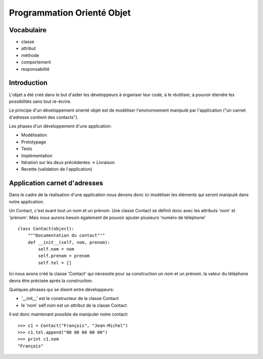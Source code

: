 Programmation Orienté Objet
===========================

Vocabulaire
-----------

* classe
* attribut
* méthode
* comportement
* responsabilité

Introduction
------------

L'objet a été créé dans le but d'aider les développeurs à organiser leur code,
à le réutiliser, à pouvoir étendre les possibilités sans tout re-écrire.

Le principe d'un développement orienté objet est de modéliser l'environnement
manipulé par l'application ("un carnet d'adresse contient des contacts").

Les phases d'un développement d'une application:

* Modélisation
* Prototypage
* Tests
* Implémentation
* Itération sur les deux précédentes -> Livraison
* Recette (validation de l'application)

Application carnet d'adresses
-----------------------------

Dans le cadre de la réalisation d'une application nous devons donc ici modéliser
les éléments qui seront manipulé dans notre application.

Un Contact, c'est avant tout un nom et un prénom.
Une classe Contact se définit donc avec les attributs 'nom' et 'prénom'.
Mais nous aurons besoin également de pouvoir ajouter plusieurs 'numéro de téléphone'

::

    class Contact(object):
        """Documentation du contact"""
        def __init__(self, nom, prenom):
            self.nom = nom
            self.prenom = prenom
            self.tel = []

Ici nous avons créé la classe 'Contact' qui nécessite pour sa construction
un nom et un prénom. la valeur du téléphone devra être précisée après
la construction.

Quelques phrases qui se disent entre développeurs:

* '__init__' est le constructeur de la classe Contact
* le 'nom' self.nom est un attribut de la classe Contact

Il est donc maintenant possible de manipuler notre contact::

    >>> c1 = Contact("François", "Jean-Michel")
    >>> c1.tel.append("00 00 00 00 00")
    >>> print c1.nom
    "François"
